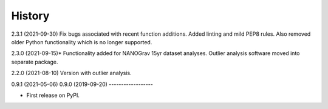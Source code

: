 =======
History
=======
2.3.1 (2021-09-30)
Fix bugs associated with recent function additions. Added linting and mild PEP8
rules. Also removed older Python functionality which is no longer supported.

2.3.0 (2021-09-15)*
Functionality added for NANOGrav 15yr dataset analyses.
Outlier analysis software moved into separate package.

2.2.0 (2021-08-10)
Version with outlier analysis.

0.9.1 (2021-05-06)
0.9.0 (2019-09-20)
------------------

* First release on PyPI.
